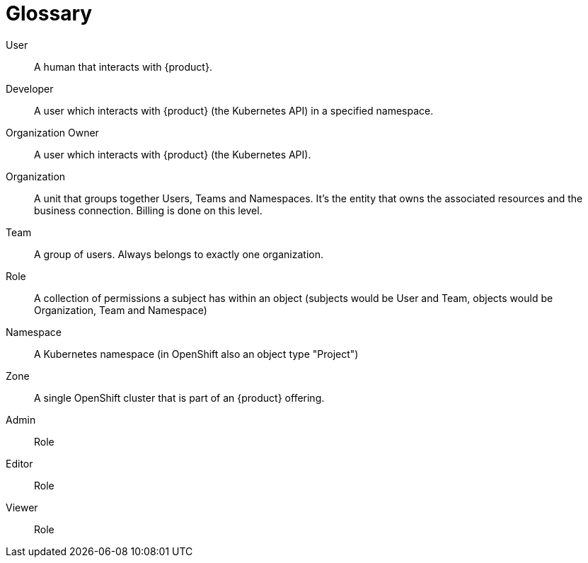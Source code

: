 = Glossary

User::
A human that interacts with {product}.

Developer::
A user which interacts with {product} (the Kubernetes API) in a specified namespace.

Organization Owner::
A user which interacts with {product} (the Kubernetes API).

Organization::
A unit that groups together Users, Teams and Namespaces.
It's the entity that owns the associated resources and the business connection.
Billing is done on this level.

Team::
A group of users. 
Always belongs to exactly one organization.

Role::
A collection of permissions a subject has within an object (subjects would be User and Team, objects would be Organization, Team and Namespace) 

Namespace::
A Kubernetes namespace (in OpenShift also an object type "Project")

Zone::
A single OpenShift cluster that is part of an {product} offering.


Admin::
Role

Editor::
Role

Viewer::
Role
